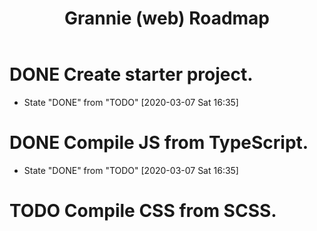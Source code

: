 #+TITLE: Grannie (web) Roadmap

* DONE Create starter project.
  - State "DONE"       from "TODO"       [2020-03-07 Sat 16:35]
* DONE Compile JS from TypeScript.
  - State "DONE"       from "TODO"       [2020-03-07 Sat 16:35]
* TODO Compile CSS from SCSS.
